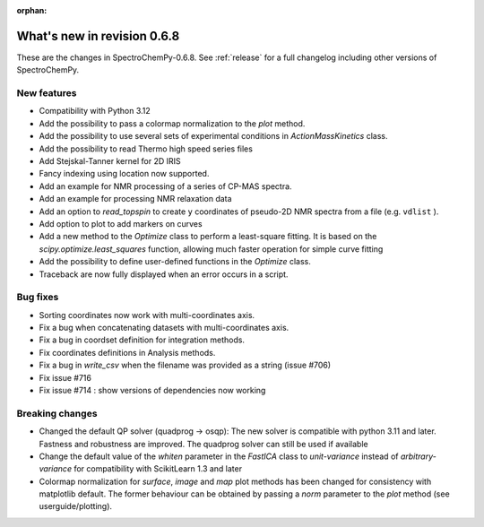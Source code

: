 :orphan:

What's new in revision 0.6.8
---------------------------------------------------------------------------------------

These are the changes in SpectroChemPy-0.6.8.
See :ref:`release` for a full changelog including other versions of SpectroChemPy.

New features
~~~~~~~~~~~~

* Compatibility with Python 3.12
* Add the possibility to pass a colormap normalization to the `plot` method.
* Add the possibility to use several sets of experimental conditions
  in `ActionMassKinetics` class.
* Add the possibility to read Thermo high speed series files
* Add Stejskal-Tanner kernel for 2D IRIS
* Fancy indexing using location now supported.
* Add an example for NMR processing of a series of CP-MAS spectra.
* Add an example for processing NMR relaxation data
* Add an option to `read_topspin` to create ``y`` coordinates
  of pseudo-2D NMR spectra from a file (e.g. ``vdlist`` ).
* Add option to plot to add markers on curves
* Add a new method to the `Optimize` class to perform a least-square fitting. It is
  based on the `scipy.optimize.least_squares` function, allowing much faster operation
  for simple curve fitting
* Add the possibility to define user-defined functions in the `Optimize` class.
* Traceback are now fully displayed when an error occurs in a script.

Bug fixes
~~~~~~~~~

* Sorting coordinates now work with multi-coordinates axis.
* Fix a bug when concatenating datasets with multi-coordinates axis.
* Fix a bug in coordset definition for integration methods.
* Fix coordinates definitions in Analysis methods.
* Fix a bug in `write_csv` when the filename was provided as a string (issue #706)
* Fix issue #716
* Fix issue #714 : show versions of dependencies now working

Breaking changes
~~~~~~~~~~~~~~~~

* Changed the default QP solver (quadprog -> osqp): The new solver is compatible with
  python 3.11 and later. Fastness and robustness are improved. The quadprog solver can still be
  used if available
* Change the default value of the `whiten` parameter in the `FastICA` class to
  `unit-variance` instead of `arbitrary-variance` for compatibility with ScikitLearn
  1.3 and later
* Colormap normalization for `surface`, `image` and `map` plot methods has been
  changed for consistency with matplotlib default. The former behaviour can be obtained
  by passing a `norm` parameter to the `plot` method (see userguide/plotting).
